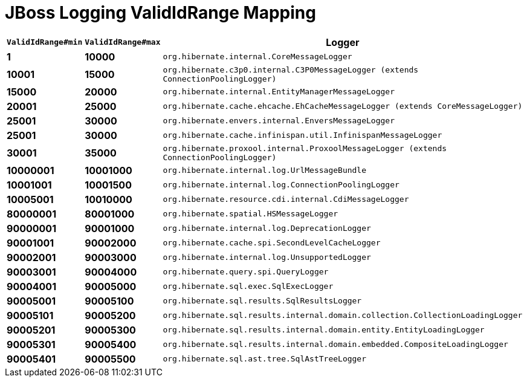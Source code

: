 = JBoss Logging ValidIdRange Mapping

[width="50%",cols=">s,>s,^2m",options="header"]
|===
|`ValidIdRange#min`
|`ValidIdRange#max`
|Logger

|1
|10000
|org.hibernate.internal.CoreMessageLogger

|10001
|15000
|org.hibernate.c3p0.internal.C3P0MessageLogger (extends ConnectionPoolingLogger)

|15000
|20000
|org.hibernate.internal.EntityManagerMessageLogger

|20001
|25000
|org.hibernate.cache.ehcache.EhCacheMessageLogger (extends CoreMessageLogger)

|25001
|30000
|org.hibernate.envers.internal.EnversMessageLogger

|25001
|30000
|org.hibernate.cache.infinispan.util.InfinispanMessageLogger

|30001
|35000
|org.hibernate.proxool.internal.ProxoolMessageLogger (extends ConnectionPoolingLogger)

|10000001
|10001000
|org.hibernate.internal.log.UrlMessageBundle

|10001001
|10001500
|org.hibernate.internal.log.ConnectionPoolingLogger

|10005001
|10010000
|org.hibernate.resource.cdi.internal.CdiMessageLogger

|80000001
|80001000
|org.hibernate.spatial.HSMessageLogger

|90000001
|90001000
|org.hibernate.internal.log.DeprecationLogger

|90001001
|90002000
|org.hibernate.cache.spi.SecondLevelCacheLogger

|90002001
|90003000
|org.hibernate.internal.log.UnsupportedLogger

|90003001
|90004000
|org.hibernate.query.spi.QueryLogger

|90004001
|90005000
|org.hibernate.sql.exec.SqlExecLogger

|90005001
|90005100
|org.hibernate.sql.results.SqlResultsLogger

|90005101
|90005200
|org.hibernate.sql.results.internal.domain.collection.CollectionLoadingLogger

|90005201
|90005300
|org.hibernate.sql.results.internal.domain.entity.EntityLoadingLogger

|90005301
|90005400
|org.hibernate.sql.results.internal.domain.embedded.CompositeLoadingLogger

|90005401
|90005500
|org.hibernate.sql.ast.tree.SqlAstTreeLogger

|===
